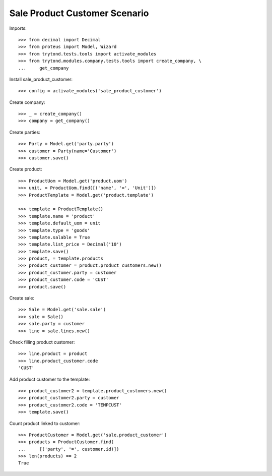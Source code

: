 ==============================
Sale Product Customer Scenario
==============================

Imports::

    >>> from decimal import Decimal
    >>> from proteus import Model, Wizard
    >>> from trytond.tests.tools import activate_modules
    >>> from trytond.modules.company.tests.tools import create_company, \
    ...     get_company

Install sale_product_customer::

    >>> config = activate_modules('sale_product_customer')

Create company::

    >>> _ = create_company()
    >>> company = get_company()

Create parties::

    >>> Party = Model.get('party.party')
    >>> customer = Party(name='Customer')
    >>> customer.save()

Create product::

    >>> ProductUom = Model.get('product.uom')
    >>> unit, = ProductUom.find([('name', '=', 'Unit')])
    >>> ProductTemplate = Model.get('product.template')

    >>> template = ProductTemplate()
    >>> template.name = 'product'
    >>> template.default_uom = unit
    >>> template.type = 'goods'
    >>> template.salable = True
    >>> template.list_price = Decimal('10')
    >>> template.save()
    >>> product, = template.products
    >>> product_customer = product.product_customers.new()
    >>> product_customer.party = customer
    >>> product_customer.code = 'CUST'
    >>> product.save()

Create sale::

    >>> Sale = Model.get('sale.sale')
    >>> sale = Sale()
    >>> sale.party = customer
    >>> line = sale.lines.new()

Check filling product customer::

    >>> line.product = product
    >>> line.product_customer.code
    'CUST'

Add product customer to the template::

    >>> product_customer2 = template.product_customers.new()
    >>> product_customer2.party = customer
    >>> product_customer2.code = 'TEMPCUST'
    >>> template.save()

Count product linked to customer::

    >>> ProductCustomer = Model.get('sale.product_customer')
    >>> products = ProductCustomer.find(
    ...     [('party', '=', customer.id)])
    >>> len(products) == 2
    True
